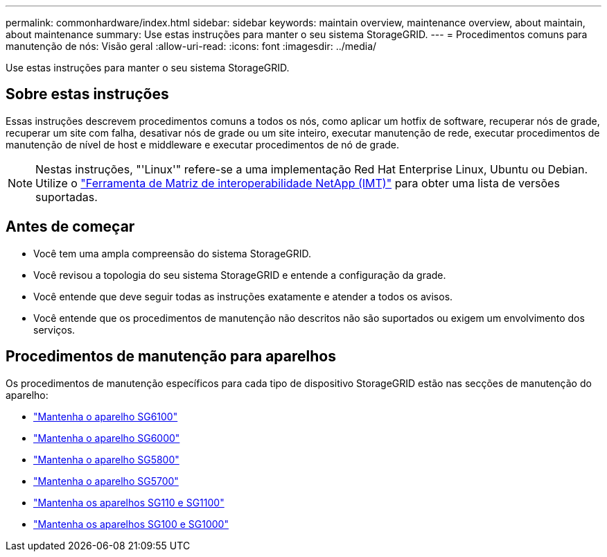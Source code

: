 ---
permalink: commonhardware/index.html 
sidebar: sidebar 
keywords: maintain overview, maintenance overview, about maintain, about maintenance 
summary: Use estas instruções para manter o seu sistema StorageGRID. 
---
= Procedimentos comuns para manutenção de nós: Visão geral
:allow-uri-read: 
:icons: font
:imagesdir: ../media/


[role="lead"]
Use estas instruções para manter o seu sistema StorageGRID.



== Sobre estas instruções

Essas instruções descrevem procedimentos comuns a todos os nós, como aplicar um hotfix de software, recuperar nós de grade, recuperar um site com falha, desativar nós de grade ou um site inteiro, executar manutenção de rede, executar procedimentos de manutenção de nível de host e middleware e executar procedimentos de nó de grade.


NOTE: Nestas instruções, "'Linux'" refere-se a uma implementação Red Hat Enterprise Linux, Ubuntu ou Debian. Utilize o https://imt.netapp.com/matrix/#welcome["Ferramenta de Matriz de interoperabilidade NetApp (IMT)"^] para obter uma lista de versões suportadas.



== Antes de começar

* Você tem uma ampla compreensão do sistema StorageGRID.
* Você revisou a topologia do seu sistema StorageGRID e entende a configuração da grade.
* Você entende que deve seguir todas as instruções exatamente e atender a todos os avisos.
* Você entende que os procedimentos de manutenção não descritos não são suportados ou exigem um envolvimento dos serviços.




== Procedimentos de manutenção para aparelhos

Os procedimentos de manutenção específicos para cada tipo de dispositivo StorageGRID estão nas secções de manutenção do aparelho:

* link:../sg6100/index.html["Mantenha o aparelho SG6100"]
* link:../sg6000/index.html["Mantenha o aparelho SG6000"]
* link:../sg5800/index.html["Mantenha o aparelho SG5800"]
* link:../sg5700/index.html["Mantenha o aparelho SG5700"]
* link:../sg110-1100/index.html["Mantenha os aparelhos SG110 e SG1100"]
* link:../sg100-1000/index.html["Mantenha os aparelhos SG100 e SG1000"]


